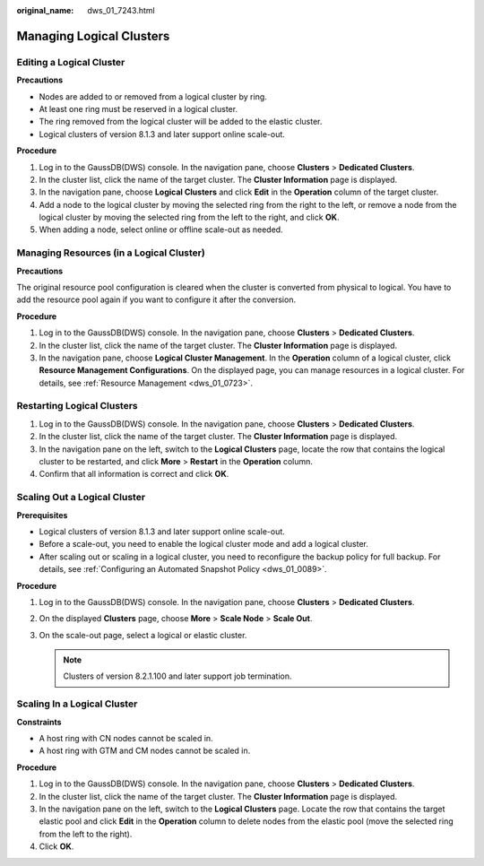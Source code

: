 :original_name: dws_01_7243.html

.. _dws_01_7243:

Managing Logical Clusters
=========================

Editing a Logical Cluster
-------------------------

**Precautions**

-  Nodes are added to or removed from a logical cluster by ring.
-  At least one ring must be reserved in a logical cluster.
-  The ring removed from the logical cluster will be added to the elastic cluster.
-  Logical clusters of version 8.1.3 and later support online scale-out.

**Procedure**

#. Log in to the GaussDB(DWS) console. In the navigation pane, choose **Clusters** > **Dedicated Clusters**.
#. In the cluster list, click the name of the target cluster. The **Cluster Information** page is displayed.
#. In the navigation pane, choose **Logical Clusters** and click **Edit** in the **Operation** column of the target cluster.
#. Add a node to the logical cluster by moving the selected ring from the right to the left, or remove a node from the logical cluster by moving the selected ring from the left to the right, and click **OK**.
#. When adding a node, select online or offline scale-out as needed.

Managing Resources (in a Logical Cluster)
-----------------------------------------

**Precautions**

The original resource pool configuration is cleared when the cluster is converted from physical to logical. You have to add the resource pool again if you want to configure it after the conversion.

**Procedure**

#. Log in to the GaussDB(DWS) console. In the navigation pane, choose **Clusters** > **Dedicated Clusters**.
#. In the cluster list, click the name of the target cluster. The **Cluster Information** page is displayed.
#. In the navigation pane, choose **Logical Cluster Management**. In the **Operation** column of a logical cluster, click **Resource Management Configurations**. On the displayed page, you can manage resources in a logical cluster. For details, see :ref:`Resource Management <dws_01_0723>`.

Restarting Logical Clusters
---------------------------

#. Log in to the GaussDB(DWS) console. In the navigation pane, choose **Clusters** > **Dedicated Clusters**.
#. In the cluster list, click the name of the target cluster. The **Cluster Information** page is displayed.
#. In the navigation pane on the left, switch to the **Logical Clusters** page, locate the row that contains the logical cluster to be restarted, and click **More** > **Restart** in the **Operation** column.
#. Confirm that all information is correct and click **OK**.

Scaling Out a Logical Cluster
-----------------------------

**Prerequisites**

-  Logical clusters of version 8.1.3 and later support online scale-out.
-  Before a scale-out, you need to enable the logical cluster mode and add a logical cluster.
-  After scaling out or scaling in a logical cluster, you need to reconfigure the backup policy for full backup. For details, see :ref:`Configuring an Automated Snapshot Policy <dws_01_0089>`.

**Procedure**

#. Log in to the GaussDB(DWS) console. In the navigation pane, choose **Clusters** > **Dedicated Clusters**.

#. On the displayed **Clusters** page, choose **More** > **Scale Node** > **Scale Out**.

#. On the scale-out page, select a logical or elastic cluster.

   .. note::

      Clusters of version 8.2.1.100 and later support job termination.

   |image1|

Scaling In a Logical Cluster
----------------------------

**Constraints**

-  A host ring with CN nodes cannot be scaled in.
-  A host ring with GTM and CM nodes cannot be scaled in.

**Procedure**

#. Log in to the GaussDB(DWS) console. In the navigation pane, choose **Clusters** > **Dedicated Clusters**.
#. In the cluster list, click the name of the target cluster. The **Cluster Information** page is displayed.
#. In the navigation pane on the left, switch to the **Logical Clusters** page. Locate the row that contains the target elastic pool and click **Edit** in the **Operation** column to delete nodes from the elastic pool (move the selected ring from the left to the right).
#. Click **OK**.

.. |image1| image:: /_static/images/en-us_image_0000001952008797.png
